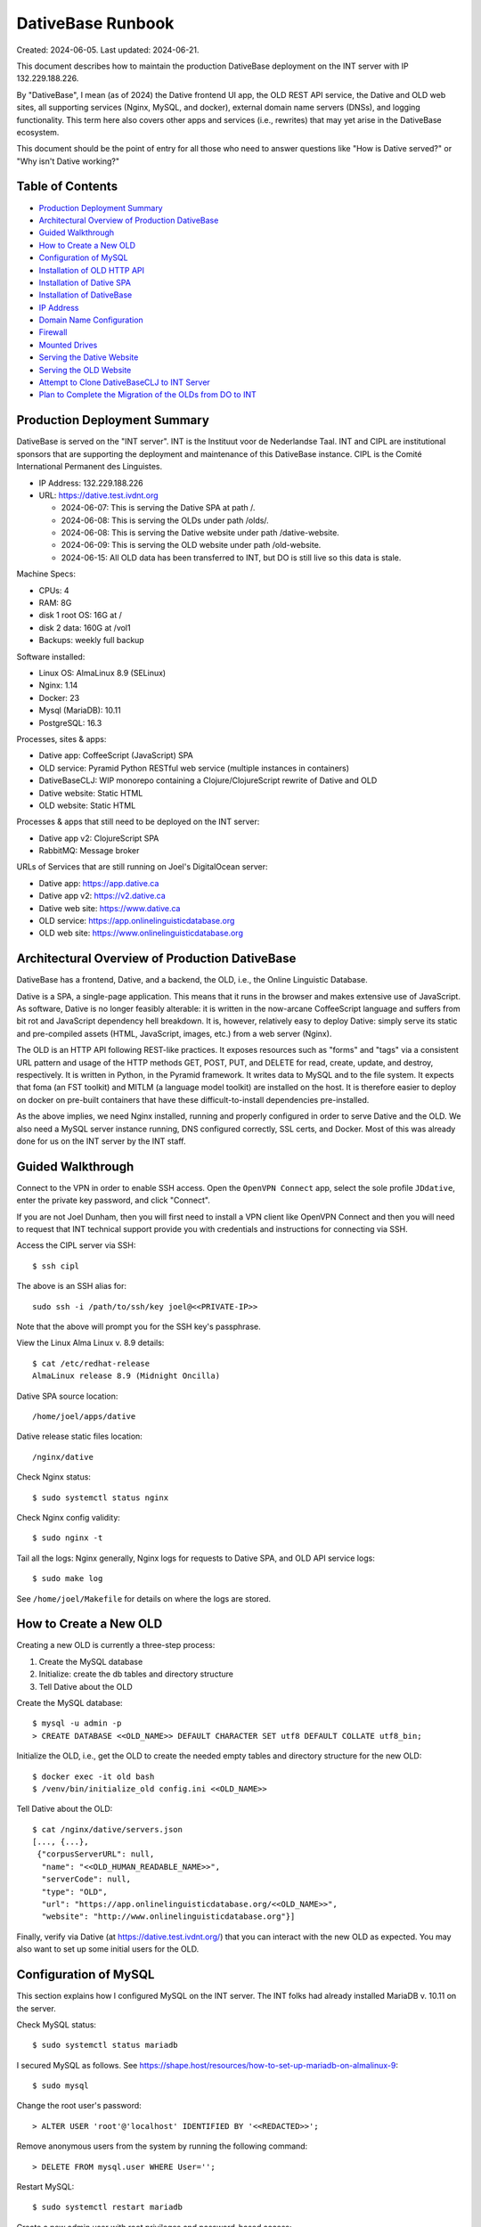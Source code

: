 ================================================================================
  DativeBase Runbook
================================================================================

Created: 2024-06-05.
Last updated: 2024-06-21.

This document describes how to maintain the production DativeBase deployment on
the INT server with IP 132.229.188.226.

By "DativeBase", I mean (as of 2024) the Dative frontend UI app, the OLD REST
API service, the Dative and OLD web sites, all supporting services (Nginx,
MySQL, and docker), external domain name servers (DNSs), and logging
functionality. This term here also covers other apps and services (i.e.,
rewrites) that may yet arise in the DativeBase ecosystem.

This document should be the point of entry for all those who need to answer
questions like "How is Dative served?" or "Why isn't Dative working?"


Table of Contents
================================================================================

- `Production Deployment Summary`_
- `Architectural Overview of Production DativeBase`_
- `Guided Walkthrough`_
- `How to Create a New OLD`_
- `Configuration of MySQL`_
- `Installation of OLD HTTP API`_
- `Installation of Dative SPA`_
- `Installation of DativeBase`_
- `IP Address`_
- `Domain Name Configuration`_
- `Firewall`_
- `Mounted Drives`_
- `Serving the Dative Website`_
- `Serving the OLD Website`_
- `Attempt to Clone DativeBaseCLJ to INT Server`_
- `Plan to Complete the Migration of the OLDs from DO to INT`_


Production Deployment Summary
================================================================================

DativeBase is served on the "INT server". INT is the Instituut voor de
Nederlandse Taal. INT and CIPL are institutional sponsors that are supporting
the deployment and maintenance of this DativeBase instance. CIPL is the Comité
International Permanent des Linguistes.

- IP Address: 132.229.188.226
- URL: https://dative.test.ivdnt.org

  - 2024-06-07: This is serving the Dative SPA at path /.
  - 2024-06-08: This is serving the OLDs under path /olds/.
  - 2024-06-08: This is serving the Dative website under path /dative-website.
  - 2024-06-09: This is serving the OLD website under path /old-website.
  - 2024-06-15: All OLD data has been transferred to INT, but DO is still live
    so this data is stale.

Machine Specs:

- CPUs:            4
- RAM:             8G
- disk 1 root OS:  16G at /
- disk 2 data:     160G at /vol1
- Backups:         weekly full backup

Software installed:

- Linux OS:        AlmaLinux 8.9 (SELinux)
- Nginx:           1.14
- Docker:          23
- Mysql (MariaDB): 10.11
- PostgreSQL:      16.3

Processes, sites & apps:

- Dative app:      CoffeeScript (JavaScript) SPA
- OLD service:     Pyramid Python RESTful web service (multiple instances in containers)
- DativeBaseCLJ:   WIP monorepo containing a Clojure/ClojureScript rewrite of Dative and OLD
- Dative website:  Static HTML
- OLD website:     Static HTML

Processes & apps that still need to be deployed on the INT server:

- Dative app v2:   ClojureScript SPA
- RabbitMQ:        Message broker

URLs of Services that are still running on Joel's DigitalOcean server:

- Dative app:      https://app.dative.ca
- Dative app v2:   https://v2.dative.ca
- Dative web site: https://www.dative.ca
- OLD service:     https://app.onlinelinguisticdatabase.org
- OLD web site:    https://www.onlinelinguisticdatabase.org


Architectural Overview of Production DativeBase
================================================================================

DativeBase has a frontend, Dative, and a backend, the OLD, i.e., the Online
Linguistic Database.

Dative is a SPA, a single-page application. This means that it runs in the
browser and makes extensive use of JavaScript. As software, Dative is no longer
feasibly alterable: it is written in the now-arcane CoffeeScript language and
suffers from bit rot and JavaScript dependency hell breakdown. It is, however,
relatively easy to deploy Dative: simply serve its static and pre-compiled
assets (HTML, JavaScript, images, etc.) from a web server (Nginx).

The OLD is an HTTP API following REST-like practices. It exposes resources such
as "forms" and "tags" via a consistent URL pattern and usage of the HTTP methods
GET, POST, PUT, and DELETE for read, create, update, and destroy, respectively.
It is written in Python, in the Pyramid framework. It writes data to MySQL and
to the file system. It expects that foma (an FST toolkit) and MITLM (a language
model toolkit) are installed on the host. It is therefore easier to deploy on
docker on pre-built containers that have these difficult-to-install dependencies
pre-installed.

As the above implies, we need Nginx installed, running and properly configured
in order to serve Dative and the OLD. We also need a MySQL server instance
running, DNS configured correctly, SSL certs, and Docker. Most of this was
already done for us on the INT server by the INT staff.


Guided Walkthrough
================================================================================

Connect to the VPN in order to enable SSH access. Open the ``OpenVPN Connect``
app, select the sole profile ``JDdative``, enter the private key password, and
click "Connect".

If you are not Joel Dunham, then you will first need to install a VPN client
like OpenVPN Connect and then you will need to request that INT technical
support provide you with credentials and instructions for connecting via SSH.

Access the CIPL server via SSH::

  $ ssh cipl

The above is an SSH alias for::

  sudo ssh -i /path/to/ssh/key joel@<<PRIVATE-IP>>

Note that the above will prompt you for the SSH key's passphrase.

View the Linux Alma Linux v. 8.9 details::

  $ cat /etc/redhat-release
  AlmaLinux release 8.9 (Midnight Oncilla)

Dative SPA source location::

  /home/joel/apps/dative

Dative release static files location::

  /nginx/dative

Check Nginx status::

  $ sudo systemctl status nginx

Check Nginx config validity::

  $ sudo nginx -t

Tail all the logs: Nginx generally, Nginx logs for requests to Dative SPA, and
OLD API service logs::

  $ sudo make log

See ``/home/joel/Makefile`` for details on where the logs are stored.


How to Create a New OLD
================================================================================

Creating a new OLD is currently a three-step process:

1. Create the MySQL database
2. Initialize: create the db tables and directory structure
3. Tell Dative about the OLD

Create the MySQL database::

  $ mysql -u admin -p
  > CREATE DATABASE <<OLD_NAME>> DEFAULT CHARACTER SET utf8 DEFAULT COLLATE utf8_bin;

Initialize the OLD, i.e., get the OLD to create the needed empty tables and
directory structure for the new OLD::

  $ docker exec -it old bash
  $ /venv/bin/initialize_old config.ini <<OLD_NAME>>

Tell Dative about the OLD::

  $ cat /nginx/dative/servers.json
  [..., {...},
   {"corpusServerURL": null,
    "name": "<<OLD_HUMAN_READABLE_NAME>>",
    "serverCode": null,
    "type": "OLD",
    "url": "https://app.onlinelinguisticdatabase.org/<<OLD_NAME>>",
    "website": "http://www.onlinelinguisticdatabase.org"}]

Finally, verify via Dative (at https://dative.test.ivdnt.org/) that you can
interact with the new OLD as expected. You may also want to set up some initial
users for the OLD.


Configuration of MySQL
================================================================================

This section explains how I configured MySQL on the INT server. The INT folks
had already installed MariaDB v. 10.11 on the server.

Check MySQL status::

  $ sudo systemctl status mariadb

I secured MySQL as follows. See
https://shape.host/resources/how-to-set-up-mariadb-on-almalinux-9::

  $ sudo mysql

Change the root user's password::

  > ALTER USER 'root'@'localhost' IDENTIFIED BY '<<REDACTED>>';

Remove anonymous users from the system by running the following command::

  > DELETE FROM mysql.user WHERE User='';

Restart MySQL::

  $ sudo systemctl restart mariadb

Create a new admin user with root privileges and password-based access::

  $ sudo mysql -u root -p
  > GRANT ALL ON *.* TO 'admin'@'localhost' IDENTIFIED BY '<<REDACTED>>' WITH GRANT OPTION;
  > FLUSH PRIVILEGES;

Create the old MySQL user that the OLD-Pyramid app will use. Principle of least
privilege::

  $ mysql -u admin -p
  > GRANT SELECT, INSERT, UPDATE, DELETE, CREATE ON *.* TO 'old'@'localhost' IDENTIFIED BY '<<REDACTED>>';
  > FLUSH PRIVILEGES;
  > SELECT user, authentication_string, plugin, host FROM mysql.user;
  > SHOW GRANTS FOR 'old'@'localhost';


Installation of OLD HTTP API
================================================================================

This section explains how I installed and configured the OLD HTTP API on the INT
server.

Check if the OLD is running::

  $ sudo docker ps

If running, the above should indicate two running OLD containers: ``old`` and
``old2``. To ensure that the OLD service is running, run the deploy script::

  $ ./deployold.sh

The legacy OLD (Online Linguistic Database) is a REST API written in Python,
using the Pyramid framework and MySQL. It is standardly deployed on Docker
containers because its OS dependencies are old and difficult to install on an
arbitrary Linux machine. Its source code can be found on GitHub at
https://github.com/dativebase/old-pyramid.

For Docker configuration on Alma Linux, I consulted
https://www.liquidweb.com/kb/install-docker-on-linux-almalinux/.

Initially, I added user joel to the docker group::

  $ id joel
  uid=1001(joel) gid=1001(joel) groups=1001(joel),10(wheel)
  $ sudo usermod -aG docker joel
  $ id joel
  uid=1001(joel) gid=1001(joel) groups=1001(joel),10(wheel),990(docker)

I tried the above in an attempt to run docker as a non-root user. However, the
above was insufficient. I then tried to install podman as an alternative to
Docker (following https://www.howtoforge.com/beginner-guide-to-install-and-use-podman-on-almalinux-9/)
but I ran into obstacles there. I suspect docker and podman have conflicting
dependencies and one can only easily install one or the other. I therefore
decided to move forward with using Docker with sudo.

Pull the OLD image from dockerhub. You probably should use the sugested 4d90
tage suggested below::

  $ sudo docker pull jrwdunham/old-pyramid:<DOCKERTAG>
  $ sudo docker pull jrwdunham/old-pyramid:4d9089186d5f0bcff3e5a57ba0c28980c50718a7

The OLD data live under ``/vol1/dative/oldsdata/``::

  $ mkdir /vol1/dative/oldsdata

(Note: I had previously configured this to be ``/home/joel/oldsdata/`` but
switched to the ``/vol1/`` sub-path because that is where the disk space is.)

We are running the OLD in a container and connecting to a MySQL server instance
that is running on the host. I followed the advice at
https://stackoverflow.com/questions/24319662/from-inside-of-a-docker-container-how-do-i-connect-to-the-localhost-of-the-mach.

**WARNING: Don't use the following to re-deploy the OLD.** Instead use ``sudo
./deployold.sh``. See below.

The following runs the OLD container on the host network so that we can access
MySQL running on the host using host:port 127.0.0.1:3306. It also allows us to
access the OLD instance directories at ``/vol1/dative/oldsdata``::

  $ sudo docker run \
      -d \
      -v "/vol1/dative/oldsdata:/usr/src/old/store" \
      --network=host \
      --name old \
      --env OLD_DB_PASSWORD="<<REDACTED>>" \
      --env OLD_DB_HOST="127.0.0.1" \
      jrwdunham/old-pyramid:fix-readonly-local-config

**WARNING: the above is a different Docker image than the one I downloaded in a
previous command.**

Confirm that we can access MySQL from within the OLD container::

  $ sudo docker exec -it old bash
  $ mysql -h 127.0.0.1 -u admin -p
  $ mysql -h 127.0.0.1 -u old -p

Create a ``demo`` OLD database::

  $ mysql -u admin -p
  > CREATE DATABASE demo DEFAULT CHARACTER SET utf8 DEFAULT COLLATE utf8_bin;

Initialize (create tables) for the ``demo`` OLD database from within the
container::

  $ sudo docker exec -it old bash
  $ /venv/bin/initialize_old config.ini demo
  2024-06-08 17:49:12,950 INFO Initializing OLD "demo".
  ...
  2024-06-08 17:49:15,919 INFO OLD "demo" successfully set up.

The INT Nginx configuration for both Dative and the OLD as of 2024-06-15 is
``/etc/nginx/sites-available/dative.test.ivdnt.org``. (For a local copy of its
contents, see ``dativebaseclj/docs/etc/nginx/dative.test.ivdnt.org``.) We also
have a similar Nginx config file ready to go for ``app.dative.ca``; see
``/etc/nginx/sites-available/app.dative.ca``.

To enable the available Nginx config files::

  sudo ln -s /etc/nginx/sites-available/dative.test.ivdnt.org /etc/nginx/sites-enabled/
  sudo ln -s /etc/nginx/sites-available/app.dative.ca /etc/nginx/sites-enabled/

The OLD can be deployed idempotently with the following::

  $ sudo ./deployold.sh
  Deploying two instances of the OLD (from Docker tag fix-readonly-local-config) on ports 8000 and 8002
  ...
  $ sudo docker ps
  CONTAINER ID   IMAGE                                             COMMAND                  CREATED         STATUS         PORTS     NAMES
  8e4482405df1   jrwdunham/old-pyramid:fix-readonly-local-config   "/venv/bin/pserve --…"   4 seconds ago   Up 3 seconds             old
  20c9362fc831   jrwdunham/old-pyramid:fix-readonly-local-config   "/venv/bin/pserve --…"   4 seconds ago   Up 3 seconds             old2

Note that SELinux adds an extra challenge here. I had to set the following
configuration in order to get around a permission denied issue when using Nginx
to proxy requests to the OLD instances.::

  $ sudo setsebool -P httpd_can_network_connect 1

With the above and Nginx reloaded, the following URL returned JSON and hit the
OLD container, as expected:

  https://dative.test.ivdnt.org/olds/demo/login/authenticate

View the logs of the OLD instances::

  $ sudo docker logs --tail 500 -f old
  $ sudo docker logs --tail 500 -f old2

Alternatively, to tail all OLD logs (from the joel user's home directory)::

  $ sudo make log-old

Alternatively, to tail all logs (Nginx, Dative, OLDs)::

  $ sudo make log


Installation of Dative SPA
================================================================================

The Dative UI is just static HTML and JavaScript. The static content being
served is located at ``/nginx/dative/``.

This was simply copied from ``home/joel/apps/dative/releases/dist/`` after
cloning the source::

  $ pwd
  /home/joel/apps
  $ git clone https://github.com/dativebase/dative.git
  $ cd dative/releases
  $ tar -xvf release-315b7d9a8e2106612639caf13189eb2de8586278.tar.gz
  $ cp -r dist /nginx/dative

The Nginx configuration for Dative is at
``/etc/nginx/sites-available/dative.test.ivdnt.org``.

The global Nginx configuration at ``/etc/nginx/nginx.conf`` runs with user
``nginx``. I therefore transferred the ownership of the Dative source and assets
to this user and set the SELinux context type to ``httpd_sys_content``, as
needed::

  $ sudo chown -R nginx:nginx /nginx
  $ sudo chmod -R 755 /nginx
  $ sudo chcon -R -t httpd_sys_content_t /nginx

The primary unexpected obstacle here (as indicated by the last line above) was
that the INT is running SELinux, which is Security-Enhanced Linux. The following
Stackoverflow post finally helped me to understand this:
https://stackoverflow.com/questions/31729212/nginx-root-index-html-forbidden-13-permission-denied

The ``chcon`` command is used to change the SELinux security context of a file.

We can see the security contexts of the Nginx static root directory currently
being used::

  $ ls -lZ /
  drwxr-xr-x. 3 nginx nginx unconfined_u:object_r:default_t:s0   20 Jun  8 15:30 nginx

  $ ls -lZ /nginx
  drwxr-xr-x. 8 nginx nginx unconfined_u:object_r:default_t:s0 4096 Jun  8 15:29 dative

As shown, both the ``/nginx`` and ``/nginx/dative`` directories have the
following SELinux context, which is not correct for static HTTP content::

  user:role:type:range
  unconfined_u:object_r:default_t:s0

The following command should recursively set ``/nginx`` to have
``httpd_sys_content_t`` SELinux type. Documentation indicates::

  Use this type for static web content, such as .html files used by a static
  website. Files labeled with this type are accessible (read only) to httpd and
  scripts executed by httpd. By default, files and directories labeled with this
  type cannot be written to or modified by httpd or other processes. Note that
  by default, files created in or copied into /var/www/html/ are labeled with
  the httpd_sys_content_t type.
  - See https://access.redhat.com/documentation/en-us/red_hat_enterprise_linux/6/html/managing_confined_services/sect-managing_confined_services-the_apache_http_server-types

Command run::

  $ sudo chcon -R -t httpd_sys_content_t /nginx

The following changed the SELinux type in the context to ``httpd_sys_content``,
as expected::

  $ ls -lZ /nginx
  drwxr-xr-x. 8 nginx nginx unconfined_u:object_r:httpd_sys_content_t:s0 4096 Jun  8 15:29 dative

It also allowed me to serve Dative at https://dative.test.ivdnt.org.

See this tutorial on chcon in SELinux:
https://www.thegeekstuff.com/2017/07/chcon-command-examples/.


Installation of DativeBase
================================================================================

Date: 2024-06-21.

Install rlwrap::

  $ dnf install rlwrap

Java::

  $ java -version
  openjdk version "1.8.0_402"
  OpenJDK Runtime Environment (build 1.8.0_402-b06)
  OpenJDK 64-Bit Server VM (build 25.402-b06, mixed mode)

Install Clojure::

  $ curl -L -O https://github.com/clojure/brew-install/releases/latest/download/linux-install.sh
  $ chmod +x linux-install.sh
  $ sudo ./linux-install.sh

Install the Swagger UI resources::

  $ make install-swagger-ui

I followed the instructions at
https://jumpcloud.com/blog/how-to-install-postgresql-16-rhel-9 in order to
install and configure PostgreSQL 16.

Update packages::

  $ sudo dnf update -y

Install PostgreSQL::

  $ sudo dnf install -y https://download.postgresql.org/pub/repos/yum/reporpms/EL-9-x86_64/pgdg-redhat-repo-latest.noarch.rpm
  $ sudo dnf -qy module disable postgresql
  $ sudo dnf install postgresql16-server -y

Initialize Postgres::

  $ sudo /usr/pgsql-16/bin/postgresql-16-setup initdb

Start and enable the PostgreSQL service to load at boot::

  $ sudo systemctl enable postgresql-16
  $ sudo systemctl start postgresql-16

View status of PostgreSQL::

  $ sudo systemctl status postgresql-16

To restart the database server::

  $ sudo systemctl restart postgresql-16

To reload the database server without stopping the service::

  $ sudo systemctl reload postgresql-16

Set a password::

  $ sudo passwd postgres

View the version::

  $ psql -V
  psql (PostgreSQL) 16.3

Open the PG console::

  $ sudo -u postgres psql
  postgres=#

Set a password for the postgres user::

  postgres=# \password postgres

Access the PostgreSQL access policy configuration file::

  $ sudo vim /var/lib/pgsql/16/data/pg_hba.conf

and set line::

  local  all  all  peer

to::

  local  all  all  md5

The reload PG::

  $ sudo systemctl reload postgresql-16

Now PG prompts for the postgres password.

Show PG users and DBs::

  postgres=# \du
                               List of roles
   Role name |                         Attributes
  -----------+------------------------------------------------------------
   postgres  | Superuser, Create role, Create DB, Replication, Bypass RLS

  postgres=# \l

Create a new DB named dative::

  postgres=# create database dativebase;

Run DativeBase::

  $ pwd
  /home/joel/apps/dativebaseclj
  $ make run


IP Address
================================================================================

The public IP address of the INT server is ``132.229.188.226``. The INT
technical support team handles DNS configuration and SSL certificate maintenance
and configuration for the ``ivdnt.org`` domain. They configure the subcomain
``dative.test.ivdnt.org`` to resolve to the public IP and they route traffic to
port 80 on the server. This means that operators of the INT server at our level
can configure Nginx to listen on port 80 and do not need to worry about SSL
certificate configuration.

Note that the above is the public address of the firewall that does the security
for the server.

The private IP address is different. The private IP address is used for VPN
access and low-level management access.

There is also a distinct perimeter IP Address. The perimeter address is
used by the proxy/firewall to forward the filtered traffic that is directed to
the external address ``132.229.188.226``.

For example::

  dative.test.ivdnt.org -> 132.229.188.226:443 -> PERIMETER_IP_ADDRESS:80

Check the IP interfaces on the server::

  $ ip address

Alternatively::

  $ ifconfig


Domain Name Configuration
================================================================================

The subdomain ``dative.test.ivdnt.org`` resolves to the INT server under scheme
``https``.

INT controls DNS configuration for ``dative.test.ivdnt.org`` As indicated
elsewhere in this document, ``dative.test.ivdnt.org`` resolves to public IP
``132.229.188.226:443`` which is routed to the perimeter IP of the INT server,
which in turn routes traffic to the INT server's private IP. The end result is
that our Nginx server receives requests to ``https://dative.test.ivdnt.org`` on
port 80.

As of 2024-06-06, https://dative.test.ivdnt.org/ is successfully routing
requests to Nginx on the INT server. I believe that my alterations to the
firewall made this possible as of 2024-06-05 because before those alterations I
was seeing no evidence of HTTP requests to that URL reaching the machine. See
the `Firewall`_ section below.

(Note that subdomain ``app-cipl.dative.ca`` is also being routed to the INT
server. Joel configured the DNS for this himself, using the DigitalOcean
nameserver UI. The relevant A record in DigitalOcean configures
``app-cipl.dative.ca`` to resolve directly to the private IP of the INT server.
This is not really helpful. I did this out of frustration with the firewall
configuration that was previously blocking requests to the ``ivdnt.org``
subdomain from reaching the INT server.)

Ultimately, we will need the DNS configuration for ``dative.ca`` to be moved to
an INT-controlled nameserver. See ticket
https://github.com/dativebase/dativebaseclj/issues/17.


Dative.ca Domain Configuration
--------------------------------------------------------------------------------

The following table shows the DNS A-type records currently (2024-06-15)
configured for dative.ca::

    Type Hostname                      Value
    A    app-cipl.dative.ca            INT PRIVATE IP
    A    world-round-up-2024.dative.ca 157.245.232.138 (DO droplet IP)
    A    newapp.dative.ca              144.126.212.39 (DO droplet IP)
    A    v2.dative.ca                  144.126.212.39 (DO droplet IP)
    A    dev.dative.ca                 144.126.212.39 (DO droplet IP)
    A    app.dative.ca                 144.126.212.39 (DO droplet IP)
    A    www.dative.ca                 144.126.212.39 (DO droplet IP)

Desired DNS configuration for dative.ca::

    Type Hostname                      Value
    A    app.dative.ca                 INT PUBLIC IP (Dative app)
    A    www.dative.ca                 INT PUBLIC IP (Dative website)
    A    www.old.dative.ca             INT PUBLIC IP (OLD website)
    A    v2.dative.ca                  INT PUBLIC IP (New DativeBase app)
    A    dev.dative.ca                 INT PUBLIC IP (Staging/Dev env)


Firewall
================================================================================

The INT AlmaLinux server uses ``firewall-cmd`` to control access. See:

- https://linuxconfig.org/how-to-open-http-port-80-on-redhat-7-linux-using-firewall-cmd
- https://linuxconfig.org/introduction-to-firewalld-and-firewall-cmd-command-on-linux

I had to run the following to expose port 80 over TCP::

  $ sudo firewall-cmd --zone=public --add-port=80/tcp --permanent
  $ sudo firewall-cmd --reload

It was only after running the above that Nginx on the INT server started to
receive traffic from ``dative.test.ivdnt.org``.

Display the default zone::

  $ sudo firewall-cmd --get-default-zone
  public

Display the current firewall settings::

  $ sudo firewall-cmd --list-all


Mounted Drives
================================================================================

View mounted drives::

  $ df -aTh
  Filesystem                 Type        Size  Used Avail Use% Mounted on
  /dev/mapper/almalinux-root xfs          14G  7.7G  5.8G  58% /
  /dev/sdb                   ext4        157G   28K  149G   1% /vol1


Serving the Dative Website
================================================================================

The GitHub URL for the source of the Dative website is
https://github.com/dativebase/dative-website.

Clone it::

  $ pwd
  /home/joel/apps
  $ git clone https://github.com/dativebase/dative-website
  $ sudo cp -r dative-website /nginx/dative-website
  $ sudo chown -R nginx:nginx /nginx/dative-website
  $ sudo chmod -R 755 /nginx/dative-website
  $ sudo chcon -R -t httpd_sys_content_t /nginx/dative-website

I had to fix the Dative website source. I had to make some paths relative in the
index.html file

Nginx server location block::

  location ~ ^/dative-website.*$ {
    rewrite ^/dative-website$ /dative-website/ permanent;
    rewrite ^/dative-website/$ /dative-website/index.html;
    rewrite ^/dative-website/(.*)$ /$1 break;
    root /nginx/dative-website;
    index index.html;
    try_files $uri $uri/ =404;
  }

The Dative website is now being served at::

  https://dative.test.ivdnt.org/dative-website/


Serving the OLD Website
================================================================================

The GitHub URL for the source of the OLD website is
https://github.com/dativebase/old-website.

Clone it::

  $ pwd
  /home/joel/apps
  $ git clonoe https://github.com/dativebase/old-website.git
  $ cp -r old-website /nginx/old-website
  $ sudo chown -R nginx:nginx /nginx/old-website
  $ sudo chmod -R 755 /nginx/old-website
  $ sudo chcon -R -t httpd_sys_content_t /nginx/old-website

Nginx server location block::

  # OLD website is served at /old-website(/)
  location ~ ^/old-website.*$ {
    rewrite ^/old-website$ /old-website/ permanent;
    rewrite ^/old-website/$ /old-website/index.html;
    rewrite ^/old-website/(.*)$ /$1 break;
    root /nginx/old-website;
    index index.html;
    try_files $uri $uri/ =404;
  }

The OLD website is now being served at::

  https://dative.test.ivdnt.org/old-website/


Attempt to Clone DativeBaseCLJ to INT Server
================================================================================

Date: 2024-06-09.

The source at https://github.com/dativebase/dativebaseclj is currently private.
I should make it public and open source soon. See
https://github.com/dativebase/dativebaseclj/issues/23.

Source::

  git@github.com:dativebase/dativebaseclj.git
  https://github.com/dativebase/dativebaseclj.git

The result of the above was failure. Because DativeBaseCLJ is a private repo and
my SSH key is not on INT, I was unable to clone the source. I am marking this
task as blocked on "Make DativeBase open source and public"
https://github.com/dativebase/dativebaseclj/issues/23.


Plan to Complete the Migration of the OLDs from DO to INT
================================================================================

The following steps constitute the current plan to complete the migration of
Dative from Digital Ocean to the INT server.

- DONE. Document the migration status and completion plan in the runbook.
- DONE. Draft an email to send to users of Dative.
- DONE. Ensure we have Nginx config ready for dative.ca on INT.
- DONE. Share the migration completion plan with technical stakeholders for feeback.
- DONE. Set a date and time for the migration. Suggestion: June 28, 2024.
- DONE. Get feedback on the email and plan from internal stakeholders.
- TODO. Confirm that the migration transfers the data correctly.
- TODO. Ensure we have the commands ready to shut down DO Dative and OLDs.
- TODO. Send the migration notification email to the Dative users.
- TODO. Wait to see if any users want to opt out.
- TODO. Shut down DO Dative & its OLDs.
- TODO. Run the final data migration from DO to OLD.
- TODO. With the help of INT staff, configure dative.ca subdomains to resolve to INT
  server.
  - app.dative.ca => INT server 132.229.188.226 (Dative app & OLD API)
  - www.dative.ca => INT server 132.229.188.226 (Dative website)
  - www.old.dative.ca => INT server 132.229.188.226 (OLD website)
  - onlinelinguisticdatabase.org is no longer needed.
- TODO. Confirm that production INT Dative is operating correctly.
- TODO. Email users to notify that Dative has been restored.
- TODO. Shut down the Digital Ocean server.
- TODO. Shut down the onlinelinguisticdatabase.org domain.


Migration Notification Email to Dative Users
--------------------------------------------------------------------------------

Draft of Email to Dative Users (2024-06-16)::

  Dear user of Dative and the Online Linguistic Database (OLD),

  My name is Joel Dunham. I am the original creator of Dative and the OLD, a suite
  of Internet tools for collaborative linguistic data management. You are
  receiving this email because you have one or more accounts on Dative and may
  have used it to store or process your data.

  This letter is to inform you that CIPL, in conjunction with INT, have kindly
  offered to support the continued deployment of Dative on the web. CIPL is the
  Comité International Permanent des Linguistes and INT is the Instituut voor de
  Nederlandse Taal.

  At present, the Dative data (the "OLDs") are being served on a commercial
  hosting platform, the cost of which has been covered primarily by grants
  received by professor Alan Bale of Concordia University and, to a lesser extent,
  by my own corporation, Lambda Bar Software Ltd.

  We are happy to announce, that as of June 28, 2024 both the Dative app and all
  of the OLDs will be hosted on a server run by INT's information technology
  department. With the support of INT and CIPL we expect to be able to better
  respond to issue requests and new OLD creation requests. We also hope to be able
  to add new, long-awaited features to the Dative/OLD system.

  On the date of the migration (June 28), we anticipate a short period (4-8
  hours) of downtime, during which Dative, which is served at
  https://app.dative.ca, and the OLDs, which are served under
  https://app.onlinelinguisticdatabase.org/, will be unavailable. Once the
  migration is complete, Dative will again be available at https://app.dative.ca
  and the OLDs will now be served at sub-paths under https://app.dative.ca/olds/.

  What is required of you? If you do not take issue with your data being
  transferred to the INT-managed server and if you never use the OLD API (or do
  not know what that means), then there is nothing you need to do.

  If you do not want your data to be transferred, please respond to this email
  indicating that fact, well in advance of the migration date of June 28, 2024.

  If you use the OLD API to access your data, e.g., from a Python script, then
  you will need to replace any usage of https://app.onlinelinguisticdatabase.org/
  in your script with the equivalent path under https://app.dative.ca/olds/.
  For example, if you currently use URL
  https://app.onlinelinguisticdatabase.org/myold, then you would need to switch
  to using https://app.dative.ca/olds/myold. If you are a non-technical user of
  Dative, then this paragraph does not apply to you.

  Thank you for taking the time to read this email and for your support of Dative
  and the OLD. With kind regards,

  Joel


How to Migrate the OLD Data from DO to INT
--------------------------------------------------------------------------------

This section describes how to migrate the OLD data from the Digital Ocean server
(DO) to the INT server. Note that this is a cumulative process, at least for the
filesystem data, which is the bulk of it. This means that future migrations take
far less time than the original one.

Running the following commands will dump the MySQL databases on DO, transfer all
the data from DO to local and then to INT, and then ingest the dumped MySQL
databases into the INT RDBMS::

  dodative:$ ./dump-old-dbs.sh
  local:$ ./sync-do-old-to-local.sh
  int:mysql> source /home/joel/load-do-mysql-dumps.sql

For more details on the above, see below. See also GitHub ticket
https://github.com/dativebase/dativebaseclj/issues/22.

Make space for the replicated OLD data on the large mounted disk of the INT
server::

  $ mkdir olds-data-synced-from-do
  $ sudo mkdir /vol1/dative
  $ sudo chown joel:joel /vol1/dative
  $ cd /vol1/dative
  $ mkdir olds-data-synced-from-do

Make space for the dumped OLD data on the DO server::

  $ pwd
  /home/jrwdunham
  $ mkdir mysql-dumps-for-sync-to-int

Dump the MySQL database of an OLD on the DO server::

  $ mysqldump -u admin -p'<<REDACTED>>' okaold > /home/jrwdunham/mysql-dumps-for-sync-to-int/okaold.sql

Hash on DO::

  $ md5sum /home/jrwdunham/mysql-dumps-for-sync-to-int/okaold.sql
  45d85d4fe4c0113a6f7b0eb13eacf36e

Try to SSH to the DO machine from the INT machine::

  $ ssh -vvv -i /home/joel/.ssh/id_rsa jrwdunham@144.126.212.39

Despite numerous attempts, I was unable to SSH into the DO server from the INT
one. I tried the following::

  $ ssh -vvv -i /home/joel/.ssh/id_rsa jrwdunham@144.126.212.39
  $ sudo chown -R joel:joel .ssh
  $ ls -alZ /home/joel/.ssh
  $ restorecon -R -v /home/joel/.ssh

The ufw firewall on the Ubuntu DO machine does not appear to be blocking
inbound SSH. The firewall-cmd on the Alma Linux INT machine does not appear to
be blocking outbound (client) SSH either. I was unable to find evidence of SSH
connection attempts on the DO server, which suggests that the issue is on the
INT side. I decided to work around this by using my local machine as
intermediary.

Rsync the DO files to local::

  $ mkdir /Users/joeldunham/Development/do-to-int-migration-2024-06
  $ rsync -vzz --progress \
      dodative:/home/jrwdunham/mysql-dumps-for-sync-to-int/okaold.sql \
      /Users/joeldunham/Development/do-to-int-migration-2024-06/okaold.sql

Hash on local::

  $ openssl md5 /Users/joeldunham/Development/do-to-int-migration-2024-06/okaold.sql
  45d85d4fe4c0113a6f7b0eb13eacf36e

Rsync the local files to INT::

  $ mkdir /Users/joeldunham/Development/do-to-int-migration-2024-06
  $ rsync -vzz --progress \
      /Users/joeldunham/Development/do-to-int-migration-2024-06/okaold.sql \
      cipl:/vol1/dative/olds-data-synced-from-do/okaold.sql

Hash on INT::

  $ md5sum /vol1/dative/olds-data-synced-from-do/okaold.sql
  45d85d4fe4c0113a6f7b0eb13eacf36e

Load the database dump into the INT MySQL server::

  $ mysql -u admin -p
  > CREATE DATABASE okaold DEFAULT CHARACTER SET utf8 DEFAULT COLLATE utf8_bin;
  > USE okaold;
  > SET NAMES utf8;
  > SOURCE /vol1/dative/olds-data-synced-from-do/okaold.sql
  > select count(id) from form;
  +-----------+
  | count(id) |
  +-----------+
  |      1796 |
  +-----------+

At present, there are 125 OLD-specific directories containing 43G (44,707,772
bytes) of data on DO::

  $ pwd
  /home/jrwdunham/oldsdata
  $ ls -l | wc
  125
  $ du -h .
  43G	.
  $ du .
  44707772

At present, there is 181G of free space on my external mounted volume Charlsea::

  $ pwd
  /Volumes/Charlsea
  $ df -h .
  Filesystem     Size   Used  Avail Capacity iused      ifree %iused  Mounted on
  /dev/disk2s3  2.7Ti  2.6Ti  181Gi    94% 4429892 4290537387    0%   /Volumes/Charlsea

Create a directory to hold the DO data on the Charlsea volume::

  $ mkdir /Volumes/Charlsea/do-backups-2024-06

Rsync the OLD filesystem data from DO to local::

  $ rsync -avzz --progress \
      dodative:/home/jrwdunham/oldsdata/ \
      /Volumes/Charlsea/do-backups-2024-06/oldsdata

Count the OLDs on DO by their directories::

  $ ls -l /home/jrwdunham/oldsdata/

There are 124 OLD-specific top-level directories on the DO server. See
``operator.dativebase.migrate-do-to-int-2024``.

Make a place for the OLD file data in INT::

  $ pwd
  /vol1/dative
  $ mkdir oldsdata

Rsync the local files to INT::

  $ rsync -avzz --progress \
      /Volumes/Charlsea/do-backups-2024-06/oldsdata/ \
      cipl:/vol1/dative/oldsdata

Counting the directories on INT (from aceold to zgaold) indicates that there are
124 OLDs. See ``operator.dativebase.migrate-do-to-int-2024/filesystem-olds``.

Count the OLD MySQL databases on the DO server::

  $ mysql -u admin -p
  mysql> SHOW DATABASES;

There are 124 OLDs on DO. The filesystem and MySQL data are consistent. For the
MySQL-sourced database names, see
``operator.dativebase.migrate-do-to-int-2024/mysql-olds``.

There is a dump script on the DO server. Running this script should dump all
data on DO needed in order to perform a manual synchronization of data to
another system. (Note: this should be used in coordination with a prior MySQL
shutdown in order to ensure an identical (consistent) replication.) To generate
this script, see ``operator.dativebase.migrate-do-to-int-2024/dump-do``. To run
the script::

  $ ./dump-old-dbs.sh

Once the above completes, the MySQL data are written to::

  /home/jrwdunham/mysql-dumps-for-sync-to-int/

The filesystem data require no dump step.

Rsync the DO DB dumps from DO to local::

  $ rsync -avzz --progress \
      dodative:/home/jrwdunham/mysql-dumps-for-sync-to-int/ \
      /Users/joeldunham/Development/do-to-int-migration-2024-06

Pull the DO ``servers.json`` file to local::

  $ rsync -vzz --progress \
      dodative:/home/jrwdunham/apps/dative/releases/dist/servers.json \
      /Users/joeldunham/Development/do-to-int-migration-2024-06-servers.json

To run the full sync from DO to local, including the DBs and the filesystem
data::

  $ ./sync-do-old-to-local.sh

Rsync the local files to INT::

  $ rsync -avzz --progress \
      /Volumes/Charlsea/do-backups-2024-06/oldsdata/ \
      cipl:/vol1/dative/oldsdata

Rsync the local MySQL dump files to INT::

  $ rsync -avzz --progress \
      /Users/joeldunham/Development/do-to-int-migration-2024-06/ \
      cipl:/vol1/dative/olds-data-synced-from-do

To run the full sync from DO to local and then to INT, including the DBs and the
filesystem data::

  $ ./sync-do-old-to-local-to-int.sh

Summary of replication commands::

  dodative:$ ./dump-old-dbs.sh
  local:$ ./sync-do-old-to-local.sh
  int:mysql> source /home/joel/load-do-mysql-dumps.sql

Note that both ``./sync-do-old-to-local.sh`` and
``./sync-do-old-to-local-to-int.sh`` will prompt for the INT SSH key passphrase.

Note also that the last MySQL source command is a complete refresh, meaning it
redefines all OLD DBs in INT. This can take a while, ~10 minutes.

The following steps need only be, and have already been, performed once. Of
course, if we add a new OLD to DO and alter the servers.json file, then these
will need to be run again. Use the REPL to create an INT-specific
``servers.json`` file locally, using the DO analog::

  => (println (olds->servers-json-str mysql-olds))

and then copy the output of the above to the clipboard and paste it into
``/nginx/dative/servers.json`` on the INT machine.
